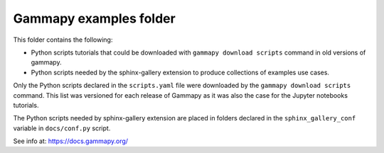 Gammapy examples folder
=======================

This folder contains the following:

* Python scripts tutorials that could be downloaded with ``gammapy download scripts`` command in old versions of gammapy.
* Python scripts needed by the sphinx-gallery extension to produce collections of examples use cases.

Only the Python scripts declared in the ``scripts.yaml`` file were downloaded by the
``gammapy download scripts`` command. This list was versioned for each release of Gammapy
as it was also the case for the Jupyter notebooks tutorials.

The Python scripts needed by sphinx-gallery extension are placed in folders declared in
the ``sphinx_gallery_conf`` variable in ``docs/conf.py`` script.

See info at: https://docs.gammapy.org/

